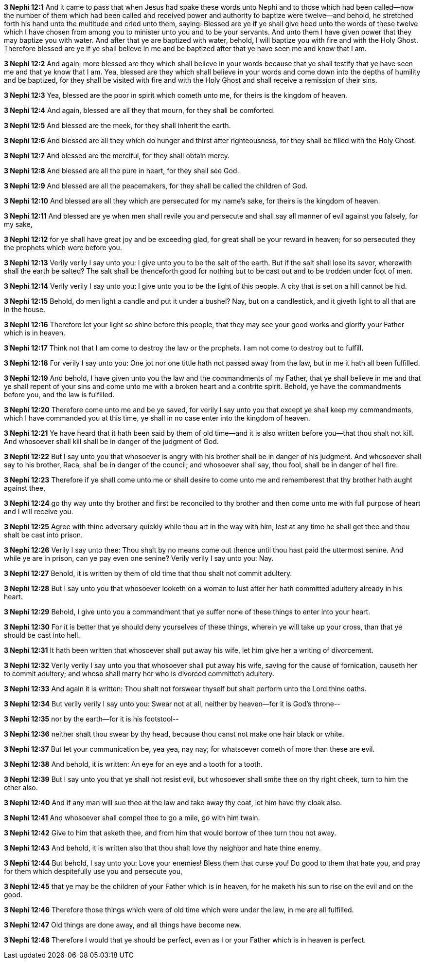*3 Nephi 12:1* And it came to pass that when Jesus had spake these words unto Nephi and to those which had been called--now the number of them which had been called and received power and authority to baptize were twelve--and behold, he stretched forth his hand unto the multitude and cried unto them, saying: Blessed are ye if ye shall give heed unto the words of these twelve which I have chosen from among you to minister unto you and to be your servants. And unto them I have given power that they may baptize you with water. And after that ye are baptized with water, behold, I will baptize you with fire and with the Holy Ghost. Therefore blessed are ye if ye shall believe in me and be baptized after that ye have seen me and know that I am.

*3 Nephi 12:2* And again, more blessed are they which shall believe in your words because that ye shall testify that ye have seen me and that ye know that I am. Yea, blessed are they which shall believe in your words and come down into the depths of humility and be baptized, for they shall be visited with fire and with the Holy Ghost and shall receive a remission of their sins.

*3 Nephi 12:3* Yea, blessed are the poor in spirit which cometh unto me, for theirs is the kingdom of heaven.

*3 Nephi 12:4* And again, blessed are all they that mourn, for they shall be comforted.

*3 Nephi 12:5* And blessed are the meek, for they shall inherit the earth.

*3 Nephi 12:6* And blessed are all they which do hunger and thirst after righteousness, for they shall be filled with the Holy Ghost.

*3 Nephi 12:7* And blessed are the merciful, for they shall obtain mercy.

*3 Nephi 12:8* And blessed are all the pure in heart, for they shall see God.

*3 Nephi 12:9* And blessed are all the peacemakers, for they shall be called the children of God.

*3 Nephi 12:10* And blessed are all they which are persecuted for my name's sake, for theirs is the kingdom of heaven.

*3 Nephi 12:11* And blessed are ye when men shall revile you and persecute and shall say all manner of evil against you falsely, for my sake,

*3 Nephi 12:12* for ye shall have great joy and be exceeding glad, for great shall be your reward in heaven; for so persecuted they the prophets which were before you.

*3 Nephi 12:13* Verily verily I say unto you: I give unto you to be the salt of the earth. But if the salt shall lose its savor, wherewith shall the earth be salted? The salt shall be thenceforth good for nothing but to be cast out and to be trodden under foot of men.

*3 Nephi 12:14* Verily verily I say unto you: I give unto you to be the light of this people. A city that is set on a hill cannot be hid.

*3 Nephi 12:15* Behold, do men light a candle and put it under a bushel? Nay, but on a candlestick, and it giveth light to all that are in the house.

*3 Nephi 12:16* Therefore let your light so shine before this people, that they may see your good works and glorify your Father which is in heaven.

*3 Nephi 12:17* Think not that I am come to destroy the law or the prophets. I am not come to destroy but to fulfill.

*3 Nephi 12:18* For verily I say unto you: One jot nor one tittle hath not passed away from the law, but in me it hath all been fulfilled.

*3 Nephi 12:19* And behold, I have given unto you the law and the commandments of my Father, that ye shall believe in me and that ye shall repent of your sins and come unto me with a broken heart and a contrite spirit. Behold, ye have the commandments before you, and the law is fulfilled.

*3 Nephi 12:20* Therefore come unto me and be ye saved, for verily I say unto you that except ye shall keep my commandments, which I have commanded you at this time, ye shall in no case enter into the kingdom of heaven.

*3 Nephi 12:21* Ye have heard that it hath been said by them of old time--and it is also written before you--that thou shalt not kill. And whosoever shall kill shall be in danger of the judgment of God.

*3 Nephi 12:22* But I say unto you that whosoever is angry with his brother shall be in danger of his judgment. And whosoever shall say to his brother, Raca, shall be in danger of the council; and whosoever shall say, thou fool, shall be in danger of hell fire.

*3 Nephi 12:23* Therefore if ye shall come unto me or shall desire to come unto me and rememberest that thy brother hath aught against thee,

*3 Nephi 12:24* go thy way unto thy brother and first be reconciled to thy brother and then come unto me with full purpose of heart and I will receive you.

*3 Nephi 12:25* Agree with thine adversary quickly while thou art in the way with him, lest at any time he shall get thee and thou shalt be cast into prison.

*3 Nephi 12:26* Verily I say unto thee: Thou shalt by no means come out thence until thou hast paid the uttermost senine. And while ye are in prison, can ye pay even one senine? Verily verily I say unto you: Nay.

*3 Nephi 12:27* Behold, it is written by them of old time that thou shalt not commit adultery.

*3 Nephi 12:28* But I say unto you that whosoever looketh on a woman to lust after her hath committed adultery already in his heart.

*3 Nephi 12:29* Behold, I give unto you a commandment that ye suffer none of these things to enter into your heart.

*3 Nephi 12:30* For it is better that ye should deny yourselves of these things, wherein ye will take up your cross, than that ye should be cast into hell.

*3 Nephi 12:31* It hath been written that whosoever shall put away his wife, let him give her a writing of divorcement.

*3 Nephi 12:32* Verily verily I say unto you that whosoever shall put away his wife, saving for the cause of fornication, causeth her to commit adultery; and whoso shall marry her who is divorced committeth adultery.

*3 Nephi 12:33* And again it is written: Thou shalt not forswear thyself but shalt perform unto the Lord thine oaths.

*3 Nephi 12:34* But verily verily I say unto you: Swear not at all, neither by heaven--for it is God's throne--

*3 Nephi 12:35* nor by the earth--for it is his footstool--

*3 Nephi 12:36* neither shalt thou swear by thy head, because thou canst not make one hair black or white.

*3 Nephi 12:37* But let your communication be, yea yea, nay nay; for whatsoever cometh of more than these are evil.

*3 Nephi 12:38* And behold, it is written: An eye for an eye and a tooth for a tooth.

*3 Nephi 12:39* But I say unto you that ye shall not resist evil, but whosoever shall smite thee on thy right cheek, turn to him the other also.

*3 Nephi 12:40* And if any man will sue thee at the law and take away thy coat, let him have thy cloak also.

*3 Nephi 12:41* And whosoever shall compel thee to go a mile, go with him twain.

*3 Nephi 12:42* Give to him that asketh thee, and from him that would borrow of thee turn thou not away.

*3 Nephi 12:43* And behold, it is written also that thou shalt love thy neighbor and hate thine enemy.

*3 Nephi 12:44* But behold, I say unto you: Love your enemies! Bless them that curse you! Do good to them that hate you, and pray for them which despitefully use you and persecute you,

*3 Nephi 12:45* that ye may be the children of your Father which is in heaven, for he maketh his sun to rise on the evil and on the good.

*3 Nephi 12:46* Therefore those things which were of old time which were under the law, in me are all fulfilled.

*3 Nephi 12:47* Old things are done away, and all things have become new.

*3 Nephi 12:48* Therefore I would that ye should be perfect, even as I or your Father which is in heaven is perfect.

